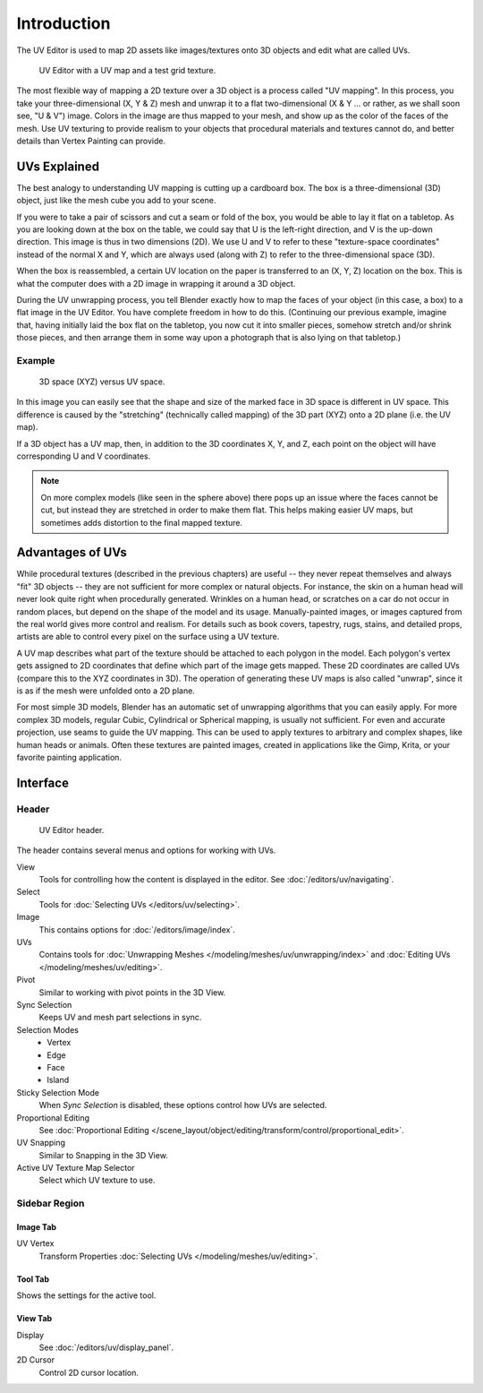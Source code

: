 
************
Introduction
************

The UV Editor is used to map 2D assets like images/textures
onto 3D objects and edit what are called UVs.

.. figure:: /images/editors_uv_introduction_main.png

   UV Editor with a UV map and a test grid texture.

The most flexible way of mapping a 2D texture over a 3D object is a process called "UV mapping".
In this process, you take your three-dimensional (X, Y & Z) mesh and unwrap it to a flat two-dimensional
(X & Y ... or rather, as we shall soon see, "U & V") image. Colors in the image are thus mapped to your mesh,
and show up as the color of the faces of the mesh. Use UV texturing to provide realism to your objects that
procedural materials and textures cannot do, and better details than Vertex Painting can provide.


UVs Explained
=============

The best analogy to understanding UV mapping is cutting up a cardboard box.
The box is a three-dimensional (3D) object, just like the mesh cube you add to your scene.

If you were to take a pair of scissors and cut a seam or fold of the box,
you would be able to lay it flat on a tabletop. As you are looking down at the box on the table,
we could say that U is the left-right direction, and V is the up-down direction.
This image is thus in two dimensions (2D). We use U and V to refer to these
"texture-space coordinates" instead of the normal X and Y, which are always used
(along with Z) to refer to the three-dimensional space (3D).

When the box is reassembled, a certain UV location on the paper is transferred to an (X, Y, Z)
location on the box. This is what the computer does with a 2D image in wrapping it around a 3D object.

During the UV unwrapping process, you tell Blender exactly how to map the faces of your object (in this case, a box)
to a flat image in the UV Editor. You have complete freedom in how to do this.
(Continuing our previous example, imagine that, having initially laid the box flat on the tabletop,
you now cut it into smaller pieces, somehow stretch and/or shrink those pieces,
and then arrange them in some way upon a photograph that is also lying on that tabletop.)


Example
-------

.. figure:: /images/editors_uv_introduction_3d-uv-space.png
   :width: 620px

   3D space (XYZ) versus UV space.

In this image you can easily see that the shape and
size of the marked face in 3D space is different in UV space.
This difference is caused by the "stretching" (technically called mapping)
of the 3D part (XYZ) onto a 2D plane (i.e. the UV map).

If a 3D object has a UV map, then, in addition to the 3D coordinates X, Y, and Z,
each point on the object will have corresponding U and V coordinates.

.. note::

   On more complex models (like seen in the sphere above)
   there pops up an issue where the faces cannot be cut,
   but instead they are stretched in order to make them flat.
   This helps making easier UV maps, but sometimes adds distortion to the final mapped texture.


Advantages of UVs
=================

While procedural textures (described in the previous chapters) are useful -- they never repeat
themselves and always "fit" 3D objects -- they are not sufficient for more complex or natural objects.
For instance, the skin on a human head will never look quite right when procedurally generated.
Wrinkles on a human head, or scratches on a car do not occur in random places,
but depend on the shape of the model and its usage. Manually-painted images,
or images captured from the real world gives more control and realism.
For details such as book covers, tapestry, rugs, stains, and detailed props,
artists are able to control every pixel on the surface using a UV texture.

A UV map describes what part of the texture should be attached to each polygon in the model.
Each polygon's vertex gets assigned to 2D coordinates that define which part of the image gets mapped.
These 2D coordinates are called UVs (compare this to the XYZ coordinates in 3D).
The operation of generating these UV maps is also called "unwrap",
since it is as if the mesh were unfolded onto a 2D plane.

For most simple 3D models, Blender has an automatic set of unwrapping algorithms that you can easily apply.
For more complex 3D models, regular Cubic, Cylindrical or Spherical mapping, is usually not sufficient.
For even and accurate projection, use seams to guide the UV mapping.
This can be used to apply textures to arbitrary and complex shapes,
like human heads or animals. Often these textures are painted images,
created in applications like the Gimp, Krita, or your favorite painting application.


Interface
=========

Header
------

.. figure:: /images/editors_uv_introduction_texturing-header.png

   UV Editor header.

The header contains several menus and options for working with UVs.

View
   Tools for controlling how the content is displayed in the editor.
   See :doc:`/editors/uv/navigating`.
Select
   Tools for :doc:`Selecting UVs </editors/uv/selecting>`.
Image
   This contains options for :doc:`/editors/image/index`.
UVs
   Contains tools for :doc:`Unwrapping Meshes </modeling/meshes/uv/unwrapping/index>`
   and :doc:`Editing UVs </modeling/meshes/uv/editing>`.

Pivot
   Similar to working with pivot points in the 3D View.
Sync Selection
   Keeps UV and mesh part selections in sync.
Selection Modes
   - Vertex
   - Edge
   - Face
   - Island
Sticky Selection Mode
   When *Sync Selection* is disabled, these options control how UVs are selected.
Proportional Editing
   See :doc:`Proportional Editing </scene_layout/object/editing/transform/control/proportional_edit>`.
UV Snapping
   Similar to Snapping in the 3D View.
Active UV Texture Map Selector
   Select which UV texture to use.


Sidebar Region
--------------

Image Tab
^^^^^^^^^

UV Vertex
   Transform Properties :doc:`Selecting UVs </modeling/meshes/uv/editing>`.


Tool Tab
^^^^^^^^

Shows the settings for the active tool.


View Tab
^^^^^^^^

Display
   See :doc:`/editors/uv/display_panel`.

2D Cursor
   Control 2D cursor location.
